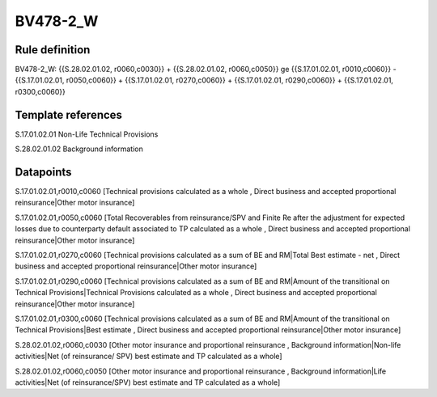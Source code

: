 =========
BV478-2_W
=========

Rule definition
---------------

BV478-2_W: {{S.28.02.01.02, r0060,c0030}} + {{S.28.02.01.02, r0060,c0050}} ge {{S.17.01.02.01, r0010,c0060}} - {{S.17.01.02.01, r0050,c0060}} + {{S.17.01.02.01, r0270,c0060}} + {{S.17.01.02.01, r0290,c0060}} + {{S.17.01.02.01, r0300,c0060}}


Template references
-------------------

S.17.01.02.01 Non-Life Technical Provisions

S.28.02.01.02 Background information


Datapoints
----------

S.17.01.02.01,r0010,c0060 [Technical provisions calculated as a whole , Direct business and accepted proportional reinsurance|Other motor insurance]

S.17.01.02.01,r0050,c0060 [Total Recoverables from reinsurance/SPV and Finite Re after the adjustment for expected losses due to counterparty default associated to TP calculated as a whole , Direct business and accepted proportional reinsurance|Other motor insurance]

S.17.01.02.01,r0270,c0060 [Technical provisions calculated as a sum of BE and RM|Total Best estimate - net , Direct business and accepted proportional reinsurance|Other motor insurance]

S.17.01.02.01,r0290,c0060 [Technical provisions calculated as a sum of BE and RM|Amount of the transitional on Technical Provisions|Technical Provisions calculated as a whole , Direct business and accepted proportional reinsurance|Other motor insurance]

S.17.01.02.01,r0300,c0060 [Technical provisions calculated as a sum of BE and RM|Amount of the transitional on Technical Provisions|Best estimate , Direct business and accepted proportional reinsurance|Other motor insurance]

S.28.02.01.02,r0060,c0030 [Other motor insurance and proportional reinsurance , Background information|Non-life activities|Net (of reinsurance/ SPV) best estimate and TP calculated as a whole]

S.28.02.01.02,r0060,c0050 [Other motor insurance and proportional reinsurance , Background information|Life activities|Net (of reinsurance/SPV) best estimate and TP calculated as a whole]



